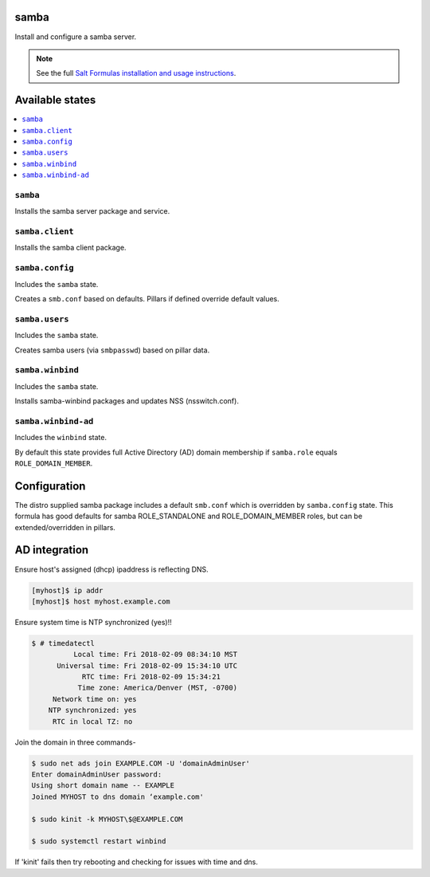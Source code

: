 samba
=====
Install and configure a samba server.

.. note::

    See the full `Salt Formulas installation and usage instructions
    <http://docs.saltstack.com/en/latest/topics/development/conventions/formulas.html>`_.

Available states
================

.. contents::
    :local:
    
``samba``
---------

Installs the samba server package and service.

``samba.client``
----------------

Installs the samba client package.

``samba.config``
----------------

Includes the ``samba`` state.

Creates a ``smb.conf`` based on defaults. Pillars if defined override default values.

``samba.users``
----------------

Includes the ``samba`` state.

Creates samba users (via ``smbpasswd``)  based on pillar data.

``samba.winbind``
----------------

Includes the ``samba`` state.

Installs samba-winbind packages and updates NSS (nsswitch.conf).

``samba.winbind-ad``
----------------

Includes the ``winbind`` state.

By default this state provides full Active Directory (AD) domain membership if ``samba.role`` equals ``ROLE_DOMAIN_MEMBER``.

Configuration
=============
The distro supplied samba package includes a default ``smb.conf`` which is overridden by ``samba.config`` state. This formula has good defaults for samba ROLE_STANDALONE and ROLE_DOMAIN_MEMBER roles, but can be extended/overridden in pillars.


AD integration
==================

Ensure host's assigned (dhcp) ipaddress is reflecting DNS.

.. code-block:: bash

     [myhost]$ ip addr
     [myhost]$ host myhost.example.com

Ensure system time is NTP synchronized (yes)!!

.. code-block:: bash

     $ # timedatectl
               Local time: Fri 2018-02-09 08:34:10 MST
           Universal time: Fri 2018-02-09 15:34:10 UTC
                 RTC time: Fri 2018-02-09 15:34:21
                Time zone: America/Denver (MST, -0700)
          Network time on: yes
         NTP synchronized: yes
          RTC in local TZ: no

Join the domain in three commands-

.. code-block:: bash

     $ sudo net ads join EXAMPLE.COM -U 'domainAdminUser'
     Enter domainAdminUser password:
     Using short domain name -- EXAMPLE
     Joined MYHOST to dns domain ‘example.com'

     $ sudo kinit -k MYHOST\$@EXAMPLE.COM

     $ sudo systemctl restart winbind

If 'kinit' fails then try rebooting and checking for issues with time and dns.

